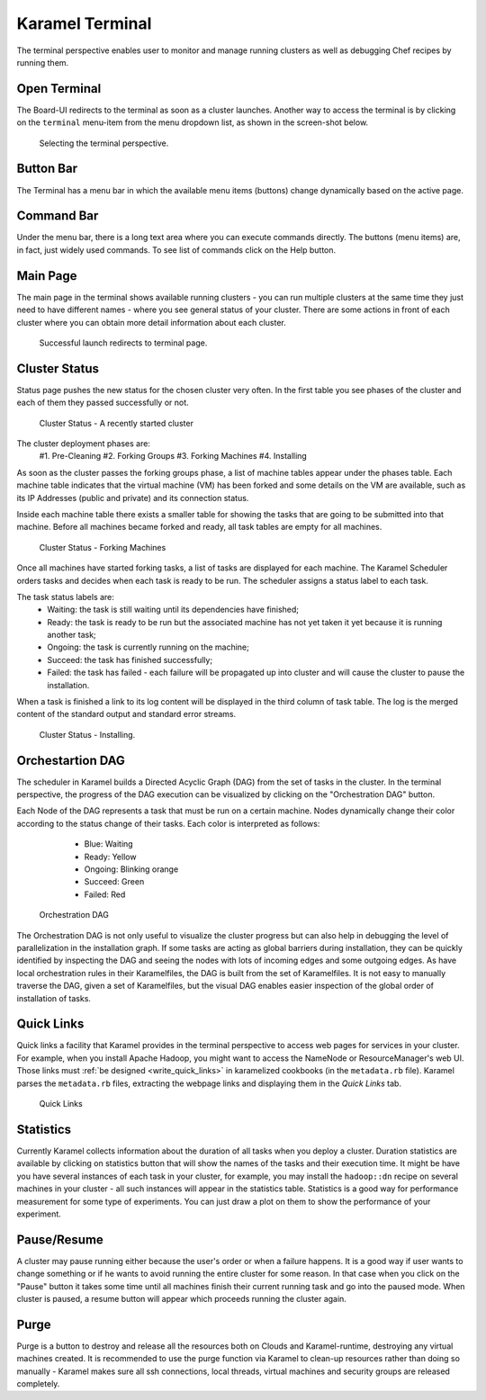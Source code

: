 .. _karamel-terminal:

Karamel Terminal
----------------
The terminal perspective enables user to monitor and manage running clusters as well as debugging Chef recipes by running them. 

Open Terminal
`````````````

The Board-UI redirects to the terminal as soon as a cluster launches. Another way to access the terminal is by clicking on the ``terminal``  menu-item from the menu dropdown list, as shown in the screen-shot below.  

  .. figure:: ../imgs/terminal0.png
     :alt: Selecting the terminal perspective
     :scale: 50
     :figclass: align-center	  

     Selecting the terminal perspective.

		 
Button Bar
``````````
The Terminal has a menu bar in which the available menu items (buttons) change dynamically based on the active page. 

Command Bar
```````````
Under the menu bar, there is a long text area where you can execute commands directly. The buttons (menu items) are, in fact, just widely used commands. To see list of commands click on the Help button. 
  
Main Page
`````````
The main page in the terminal shows available running clusters - you can run multiple clusters at the same time they just need to have different names - where you see general status of your cluster. There are some actions in front of each cluster where you can obtain more detail information about each cluster. 

    .. figure:: ../imgs/terminal1.png
     :alt: Successful launch redirects to terminal page.
     :figclass: align-center
     :scale: 80
     
     Successful launch redirects to terminal page.

Cluster Status
``````````````
Status page pushes the new status for the chosen cluster very often. In the first table you see phases of the cluster and each of them they passed successfully or not. 

  .. figure:: ../imgs/terminal2.png
     :alt: Cluster Status - A just started cluster
     :figclass: align-center
     :scale: 80

     Cluster Status - A recently started cluster

  
The cluster deployment phases are:
    #1. Pre-Cleaning
    #2. Forking Groups
    #3. Forking Machines
    #4. Installing

As soon as the cluster passes the forking groups phase, a list of machine tables appear under the phases table. Each machine table indicates that the virtual machine (VM) has been forked and some details on the VM are available,  such as its IP Addresses (public and private) and its connection status. 
  
Inside each machine table there exists a smaller table for showing the tasks that are going to be submitted into that machine. Before all machines became forked and ready, all task tables are empty for all machines.

  .. figure:: ../imgs/terminal3.png
     :alt: Cluster Status - Forking Machines
     :figclass: align-center
     :scale: 80
     
     Cluster Status - Forking Machines
  
Once all machines have started forking tasks, a list of tasks are displayed for each machine. The Karamel Scheduler orders tasks and decides when each task is ready to be run. The scheduler assigns a status label to each task.
  
The task status labels are:
    * Waiting: the task is still waiting until its dependencies have finished;
    * Ready: the task is ready to be run but the associated machine has not yet taken it yet because it is running another task;
    * Ongoing: the task is currently running on the machine;
    * Succeed: the task has finished successfully;
    * Failed: the task has failed - each failure will be propagated up into cluster and will cause the cluster to pause the installation.

When a task is finished a link to its log content will be displayed in the third column of task table. The log is the merged content of the standard output and standard error streams. 

  .. figure:: ../imgs/terminal4.png
     :alt: Cluster Status - Installing
     :figclass: align-center
     :scale: 80

     Cluster Status - Installing.


Orchestartion DAG
`````````````````
The scheduler in Karamel builds a Directed Acyclic Graph (DAG) from the set of tasks in the cluster. In the terminal perspective, the progress of the DAG execution can be visualized by clicking on the "Orchestration DAG" button. 

Each Node of the DAG represents a task that must be run on a certain machine. Nodes dynamically change their color according to the status change of their tasks. Each color is interpreted as follows:

    * Blue: Waiting
    * Ready: Yellow
    * Ongoing: Blinking orange
    * Succeed: Green
    * Failed: Red

  .. figure:: ../imgs/terminal5.png
     :alt: Orchestration DAG
     :figclass: align-center
     :scale: 80
     
     Orchestration DAG


The Orchestration DAG is not only useful to visualize the cluster progress but can also help in debugging the level of parallelization in the installation graph. If some tasks are acting as global barriers during installation, they can be quickly identified by inspecting the DAG and seeing the nodes with lots of incoming edges and some outgoing edges. As have local orchestration rules in their Karamelfiles, the DAG is built from the set of Karamelfiles. It is not easy to manually traverse the DAG, given a set of Karamelfiles, but the visual DAG enables easier inspection of the global order of installation of tasks.

Quick Links
```````````
Quick links a facility that Karamel provides in the terminal perspective to access web pages for services in your cluster. For example, when you install Apache Hadoop, you might want to access the NameNode or ResourceManager's web UI. Those links must :ref:`be designed <write_quick_links>` in karamelized cookbooks (in the ``metadata.rb`` file). Karamel parses the ``metadata.rb`` files, extracting the webpage links and displaying them in the *Quick Links* tab. 

  .. figure:: ../imgs/terminal6.png
     :alt: Quick Links
     :figclass: align-center
     :scale: 80
     
     Quick Links


Statistics
``````````
Currently Karamel collects information about the duration of all tasks when you deploy a cluster. Duration statistics are available by clicking on statistics button that will show the names of the tasks and their execution time. It might be have you have several instances of each task in your cluster, for example, you may install the ``hadoop::dn`` recipe on several machines in your cluster - all such instances will appear in the statistics table. Statistics is a good way for performance measurement for some type of experiments. You can just draw a plot on them to show the performance of your experiment.

Pause/Resume
````````````
A cluster may pause running either because the user's order or when a failure happens. It is a good way if user wants to change something or if he wants to avoid running the entire cluster for some reason. In that case when you click on the "Pause" button it takes some time until all machines finish their current running task and go into the paused mode. When cluster is paused, a resume button will appear which proceeds running the cluster again.

Purge
`````
Purge is a button to destroy and release all the resources both on Clouds and Karamel-runtime, destroying any virtual machines created. It is recommended to use the purge function via Karamel to clean-up resources rather than doing so manually - Karamel makes sure all ssh connections, local threads, virtual machines and security groups are released completely. 
